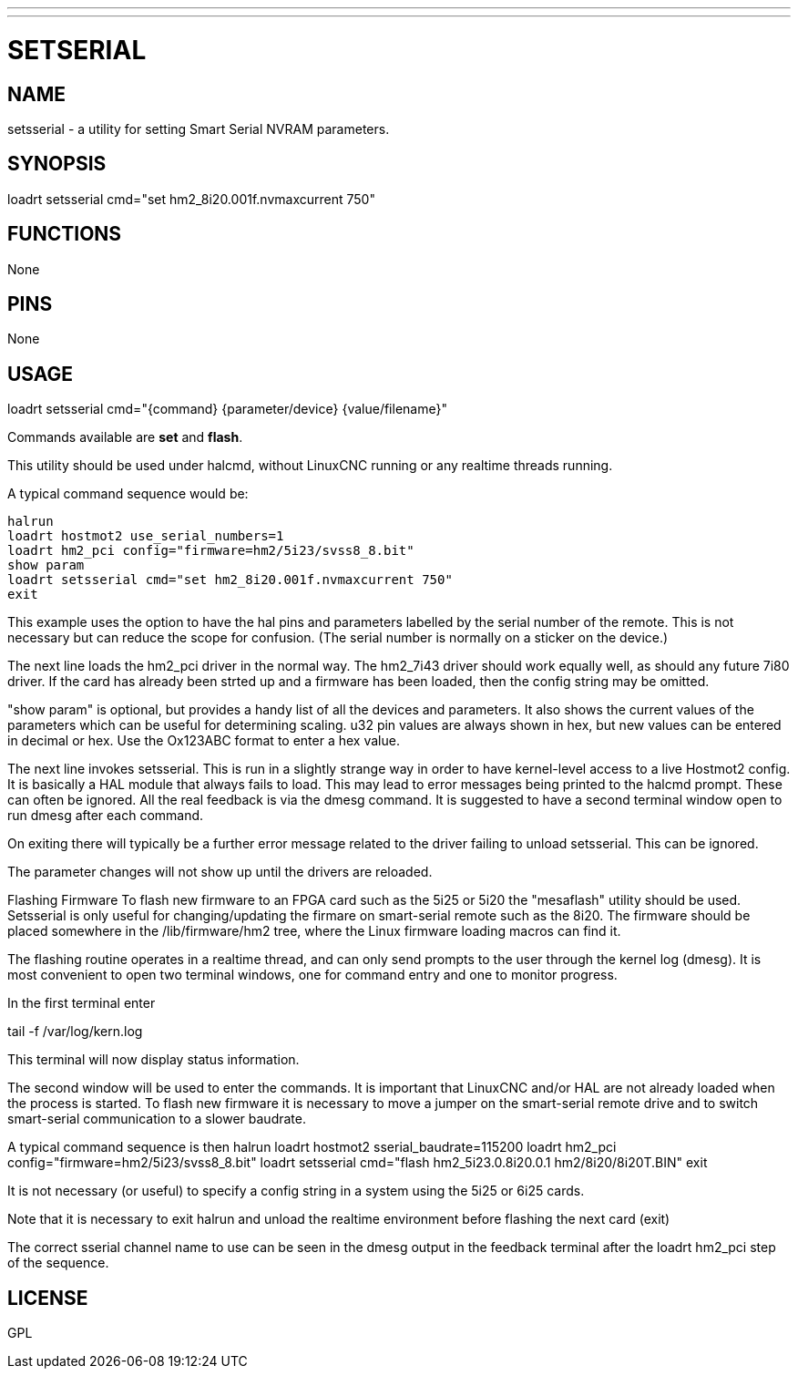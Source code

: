 ---
---
:skip-front-matter:

= SETSERIAL
:manmanual: HAL Components
:mansource: ../man/man9/setsserial.asciidoc
:man version : 




== NAME
setsserial - a utility for setting Smart Serial NVRAM parameters. 


== SYNOPSIS
loadrt setsserial cmd="set hm2_8i20.001f.nvmaxcurrent 750"


== FUNCTIONS

None


== PINS

None


== USAGE

loadrt setsserial cmd="{command} {parameter/device} {value/filename}"

Commands available are **set** and **flash**.

This utility should be used under halcmd, without LinuxCNC running or any
realtime threads running. 

A typical command sequence would be:

 halrun
 loadrt hostmot2 use_serial_numbers=1
 loadrt hm2_pci config="firmware=hm2/5i23/svss8_8.bit"
 show param
 loadrt setsserial cmd="set hm2_8i20.001f.nvmaxcurrent 750"
 exit
 
This example uses the option to have the hal pins and parameters labelled by 
the serial number of the remote. This is not necessary but can reduce the scope
for confusion. (The serial number is normally on a sticker on the device.) 

The next line loads the hm2_pci driver in the normal way. The hm2_7i43 driver
should work equally well, as should any future 7i80 driver. 
If the card has already been strted up and a firmware has been loaded, then 
the config string may be omitted. 

"show param" is optional, but provides a handy list of all the devices and 
parameters. It also shows the current values of the parameters which can be 
useful for determining scaling. u32 pin values are always shown in hex, but new
values can be entered in decimal or hex. Use the Ox123ABC format to enter a hex
value. 

The next line invokes setsserial. This is run in a slightly strange way in order
to have kernel-level access to a live Hostmot2 config. It is basically a 
HAL module that always fails to load. This may lead to error messages being
printed to the halcmd prompt. These can often be ignored. 
All the real feedback is via the dmesg command. It is suggested to have a second
terminal window open to run dmesg after each command. 

On exiting there will typically be a further error message related to the driver
failing to unload setsserial. This can be ignored.

The parameter changes will not show up until the drivers are reloaded.
//TODO// Add a "get" command to avoid this problem. 

Flashing Firmware
To flash new firmware to an FPGA card such as the 5i25 or 5i20 the "mesaflash" 
utility should be used. Setsserial is only useful for changing/updating the
firmare on smart-serial remote such as the 8i20. 
The firmware should be placed somewhere in the /lib/firmware/hm2 tree, where the
Linux firmware loading macros can find it. 

The flashing routine operates in a realtime thread, and can only send prompts
to the user through the kernel log (dmesg). It is most convenient to open two
terminal windows, one for command entry and one to monitor progress. 

In the first terminal enter

tail -f /var/log/kern.log

This terminal will now display status information.

The second window will be used to enter the commands. It is important that
LinuxCNC and/or HAL are not already loaded when the process is started.  
To flash new firmware it is necessary to move a jumper on the smart-serial
remote drive and to switch smart-serial communication to a slower baudrate.  

A typical command sequence is then
 halrun
 loadrt hostmot2 sserial_baudrate=115200
 loadrt hm2_pci config="firmware=hm2/5i23/svss8_8.bit"
 loadrt setsserial cmd="flash hm2_5i23.0.8i20.0.1 hm2/8i20/8i20T.BIN"
 exit
 
It is not necessary (or useful) to specify a config string in a system using the
5i25 or 6i25 cards. 

Note that it is necessary to exit halrun and unload the realtime environment
before flashing the next card (exit)

The correct sserial channel name to use can be seen in the dmesg output in the
feedback terminal after the loadrt hm2_pci step of the sequence. 



== LICENSE

GPL
